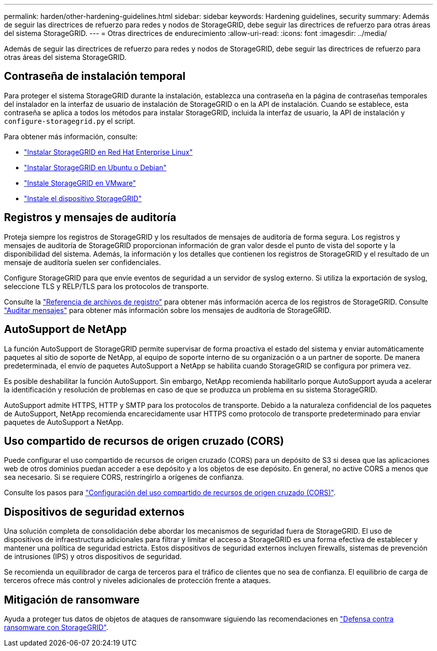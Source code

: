 ---
permalink: harden/other-hardening-guidelines.html 
sidebar: sidebar 
keywords: Hardening guidelines, security 
summary: Además de seguir las directrices de refuerzo para redes y nodos de StorageGRID, debe seguir las directrices de refuerzo para otras áreas del sistema StorageGRID. 
---
= Otras directrices de endurecimiento
:allow-uri-read: 
:icons: font
:imagesdir: ../media/


[role="lead"]
Además de seguir las directrices de refuerzo para redes y nodos de StorageGRID, debe seguir las directrices de refuerzo para otras áreas del sistema StorageGRID.



== Contraseña de instalación temporal

Para proteger el sistema StorageGRID durante la instalación, establezca una contraseña en la página de contraseñas temporales del instalador en la interfaz de usuario de instalación de StorageGRID o en la API de instalación. Cuando se establece, esta contraseña se aplica a todos los métodos para instalar StorageGRID, incluida la interfaz de usuario, la API de instalación y `configure-storagegrid.py` el script.

Para obtener más información, consulte:

* link:../rhel/index.html["Instalar StorageGRID en Red Hat Enterprise Linux"]
* link:../ubuntu/index.html["Instalar StorageGRID en Ubuntu o Debian"]
* link:../vmware/index.html["Instale StorageGRID en VMware"]
* https://docs.netapp.com/us-en/storagegrid-appliances/installconfig/index.html["Instale el dispositivo StorageGRID"^]




== Registros y mensajes de auditoría

Proteja siempre los registros de StorageGRID y los resultados de mensajes de auditoría de forma segura. Los registros y mensajes de auditoría de StorageGRID proporcionan información de gran valor desde el punto de vista del soporte y la disponibilidad del sistema. Además, la información y los detalles que contienen los registros de StorageGRID y el resultado de un mensaje de auditoría suelen ser confidenciales.

Configure StorageGRID para que envíe eventos de seguridad a un servidor de syslog externo. Si utiliza la exportación de syslog, seleccione TLS y RELP/TLS para los protocolos de transporte.

Consulte la link:../monitor/logs-files-reference.html["Referencia de archivos de registro"] para obtener más información acerca de los registros de StorageGRID. Consulte link:../audit/audit-messages-main.html["Auditar mensajes"] para obtener más información sobre los mensajes de auditoría de StorageGRID.



== AutoSupport de NetApp

La función AutoSupport de StorageGRID permite supervisar de forma proactiva el estado del sistema y enviar automáticamente paquetes al sitio de soporte de NetApp, al equipo de soporte interno de su organización o a un partner de soporte. De manera predeterminada, el envío de paquetes AutoSupport a NetApp se habilita cuando StorageGRID se configura por primera vez.

Es posible deshabilitar la función AutoSupport. Sin embargo, NetApp recomienda habilitarlo porque AutoSupport ayuda a acelerar la identificación y resolución de problemas en caso de que se produzca un problema en su sistema StorageGRID.

AutoSupport admite HTTPS, HTTP y SMTP para los protocolos de transporte. Debido a la naturaleza confidencial de los paquetes de AutoSupport, NetApp recomienda encarecidamente usar HTTPS como protocolo de transporte predeterminado para enviar paquetes de AutoSupport a NetApp.



== Uso compartido de recursos de origen cruzado (CORS)

Puede configurar el uso compartido de recursos de origen cruzado (CORS) para un depósito de S3 si desea que las aplicaciones web de otros dominios puedan acceder a ese depósito y a los objetos de ese depósito. En general, no active CORS a menos que sea necesario. Si se requiere CORS, restringirlo a orígenes de confianza.

Consulte los pasos para link:../tenant/configuring-cross-origin-resource-sharing-cors.html["Configuración del uso compartido de recursos de origen cruzado (CORS)"].



== Dispositivos de seguridad externos

Una solución completa de consolidación debe abordar los mecanismos de seguridad fuera de StorageGRID. El uso de dispositivos de infraestructura adicionales para filtrar y limitar el acceso a StorageGRID es una forma efectiva de establecer y mantener una política de seguridad estricta. Estos dispositivos de seguridad externos incluyen firewalls, sistemas de prevención de intrusiones (IPS) y otros dispositivos de seguridad.

Se recomienda un equilibrador de carga de terceros para el tráfico de clientes que no sea de confianza. El equilibrio de carga de terceros ofrece más control y niveles adicionales de protección frente a ataques.



== Mitigación de ransomware

Ayuda a proteger tus datos de objetos de ataques de ransomware siguiendo las recomendaciones en https://www.netapp.com/media/69498-tr-4921.pdf["Defensa contra ransomware con StorageGRID"^].

